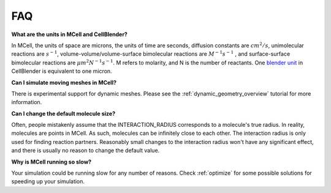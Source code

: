 .. _faq:

FAQ
---------------------------------------------

**What are the units in MCell and CellBlender?**

In MCell, the units of space are microns, the units of time are seconds,
diffusion constants are :math:`cm^2/s`, unimolecular reactions are
:math:`s^{-1}`, volume-volume/volume-surface bimolecular reactions are
:math:`M^{-1}s^{-1}` , and surface-surface bimolecular reactions are
:math:`{\mu}m^2N^{-1}s^{-1}`. M refers to molarity, and N is the number of
reactants. One `blender unit`_ in CellBlender is equivalent to one micron.

.. _blender unit: http://wiki.blender.org/index.php/User:Rayek/Doc:2.6/Manual/Interface/Units

**Can I simulate moving meshes in MCell?**

There is experimental support for dynamic meshes. Please see the
:ref:`dynamic_geometry_overview` tutorial for more information.

**Can I change the default molecule size?**

Often, people mistakenly assume that the INTERACTION_RADIUS corresponds to a
molecule's true radius. In reality, molecules are points in MCell. As such,
molecules can be infinitely close to each other. The interaction radius is only
used for finding reaction partners. Reasonably small changes to the interaction
radius won't have any significant effect, and there is usually no reason to
change the default value.

**Why is MCell running so slow?**

Your simulation could be running slow for any number of reasons. Check
:ref:`optimize` for some possible solutions for speeding up your simulation.
